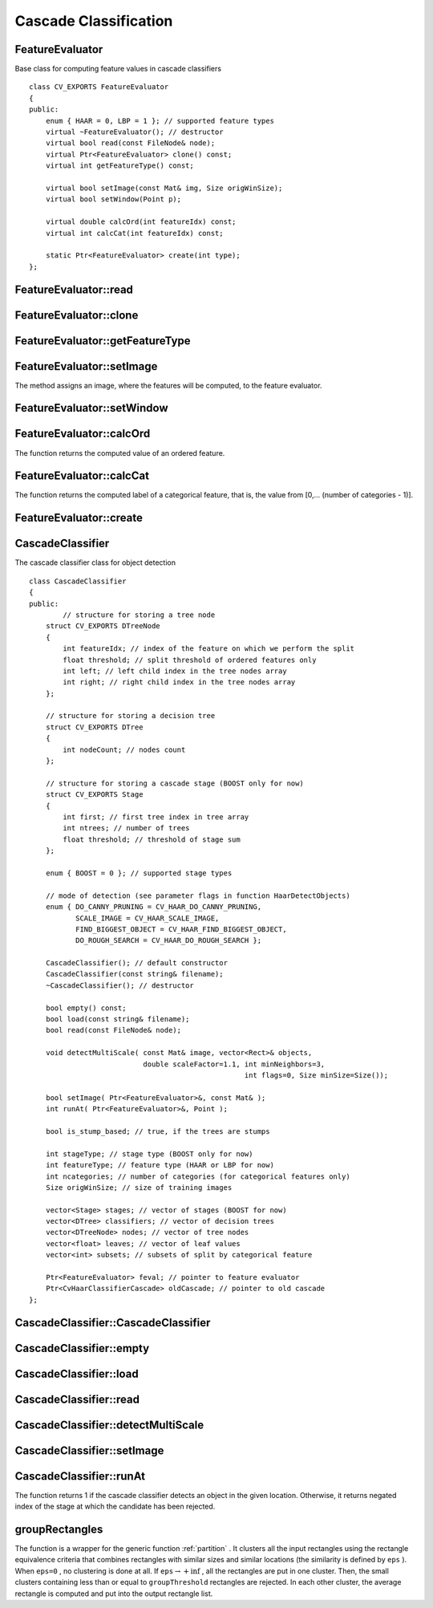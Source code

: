 Cascade Classification
======================

.. highlight:: cpp

.. index:: FeatureEvaluator

FeatureEvaluator
----------------
.. c:type:: FeatureEvaluator

Base class for computing feature values in cascade classifiers ::

    class CV_EXPORTS FeatureEvaluator
    {
    public:
        enum { HAAR = 0, LBP = 1 }; // supported feature types
        virtual ~FeatureEvaluator(); // destructor
        virtual bool read(const FileNode& node);
        virtual Ptr<FeatureEvaluator> clone() const;
        virtual int getFeatureType() const;

        virtual bool setImage(const Mat& img, Size origWinSize);
        virtual bool setWindow(Point p);

        virtual double calcOrd(int featureIdx) const;
        virtual int calcCat(int featureIdx) const;

        static Ptr<FeatureEvaluator> create(int type);
    };


.. index:: FeatureEvaluator::read

FeatureEvaluator::read
--------------------------
.. ocv:function:: bool FeatureEvaluator::read(const FileNode& node)

    Reads parameters of features from the ``FileStorage`` node.

    :param node: File node from which the feature parameters are read.

.. index:: FeatureEvaluator::clone

FeatureEvaluator::clone
---------------------------
.. ocv:function:: Ptr<FeatureEvaluator> FeatureEvaluator::clone() const

    Returns a full copy of the feature evaluator.

.. index:: FeatureEvaluator::getFeatureType

FeatureEvaluator::getFeatureType
------------------------------------
.. ocv:function:: int FeatureEvaluator::getFeatureType() const

    Returns the feature type (``HAAR`` or ``LBP`` for now).

.. index:: FeatureEvaluator::setImage

FeatureEvaluator::setImage
------------------------------
.. ocv:function:: bool FeatureEvaluator::setImage(const Mat& img, Size origWinSize)

    Assigns an image to feature evaluator.

    :param img: Matrix of the type   ``CV_8UC1``  containing an image where the features are computed.

    :param origWinSize: Size of training images.

The method assigns an image, where the features will be computed, to the feature evaluator.

.. index:: FeatureEvaluator::setWindow

FeatureEvaluator::setWindow
-------------------------------
.. ocv:function:: bool FeatureEvaluator::setWindow(Point p)

    Assigns a window in the current image where the features will be computed.

    :param p: Upper left point of the window where the features are computed. Size of the window is equal to the size of training images.

.. index:: FeatureEvaluator::calcOrd

FeatureEvaluator::calcOrd
-----------------------------
.. ocv:function:: double FeatureEvaluator::calcOrd(int featureIdx) const

    Computes the value of an ordered (numerical) feature.

    :param featureIdx: Index of the feature whose value is computed.

The function returns the computed value of an ordered feature.

.. index:: FeatureEvaluator::calcCat

FeatureEvaluator::calcCat
-----------------------------
.. ocv:function:: int FeatureEvaluator::calcCat(int featureIdx) const

    Computes the value of a categorical feature.

    :param featureIdx: Index of the feature whose value is computed.

The function returns the computed label of a categorical feature, that is, the value from [0,... (number of categories - 1)].

.. index:: FeatureEvaluator::create

FeatureEvaluator::create
----------------------------
.. ocv:function:: static Ptr<FeatureEvaluator> FeatureEvaluator::create(int type)

    Constructs the feature evaluator.

    :param type: Type of features evaluated by cascade (``HAAR`` or ``LBP`` for now).

.. index:: CascadeClassifier

.. _CascadeClassifier:

CascadeClassifier
-----------------
.. c:type:: CascadeClassifier

The cascade classifier class for object detection ::

    class CascadeClassifier
    {
    public:
            // structure for storing a tree node
        struct CV_EXPORTS DTreeNode
        {
            int featureIdx; // index of the feature on which we perform the split
            float threshold; // split threshold of ordered features only
            int left; // left child index in the tree nodes array
            int right; // right child index in the tree nodes array
        };

        // structure for storing a decision tree
        struct CV_EXPORTS DTree
        {
            int nodeCount; // nodes count
        };

        // structure for storing a cascade stage (BOOST only for now)
        struct CV_EXPORTS Stage
        {
            int first; // first tree index in tree array
            int ntrees; // number of trees
            float threshold; // threshold of stage sum
        };

        enum { BOOST = 0 }; // supported stage types

        // mode of detection (see parameter flags in function HaarDetectObjects)
        enum { DO_CANNY_PRUNING = CV_HAAR_DO_CANNY_PRUNING,
               SCALE_IMAGE = CV_HAAR_SCALE_IMAGE,
               FIND_BIGGEST_OBJECT = CV_HAAR_FIND_BIGGEST_OBJECT,
               DO_ROUGH_SEARCH = CV_HAAR_DO_ROUGH_SEARCH };

        CascadeClassifier(); // default constructor
        CascadeClassifier(const string& filename);
        ~CascadeClassifier(); // destructor

        bool empty() const;
        bool load(const string& filename);
        bool read(const FileNode& node);

        void detectMultiScale( const Mat& image, vector<Rect>& objects,
                               double scaleFactor=1.1, int minNeighbors=3,
                                                       int flags=0, Size minSize=Size());

        bool setImage( Ptr<FeatureEvaluator>&, const Mat& );
        int runAt( Ptr<FeatureEvaluator>&, Point );

        bool is_stump_based; // true, if the trees are stumps

        int stageType; // stage type (BOOST only for now)
        int featureType; // feature type (HAAR or LBP for now)
        int ncategories; // number of categories (for categorical features only)
        Size origWinSize; // size of training images

        vector<Stage> stages; // vector of stages (BOOST for now)
        vector<DTree> classifiers; // vector of decision trees
        vector<DTreeNode> nodes; // vector of tree nodes
        vector<float> leaves; // vector of leaf values
        vector<int> subsets; // subsets of split by categorical feature

        Ptr<FeatureEvaluator> feval; // pointer to feature evaluator
        Ptr<CvHaarClassifierCascade> oldCascade; // pointer to old cascade
    };


.. index:: CascadeClassifier::CascadeClassifier

CascadeClassifier::CascadeClassifier
----------------------------------------
.. ocv:function:: CascadeClassifier::CascadeClassifier(const string& filename)

    Loads a classifier from a file.

    :param filename: Name of the file from which the classifier is loaded.

.. index:: CascadeClassifier::empty

CascadeClassifier::empty
----------------------------
.. ocv:function:: bool CascadeClassifier::empty() const

    Checks if the classifier has been loaded or not.

.. index:: CascadeClassifier::load

CascadeClassifier::load
---------------------------
.. ocv:function:: bool CascadeClassifier::load(const string& filename)

    Loads a classifier from a file. The previous content is destroyed.

    :param filename: Name of the file from which the classifier is loaded. The file may contain an old HAAR classifier (trained by the haartraining application) or new cascade classifier trained traincascade application.

.. index:: CascadeClassifier::read

CascadeClassifier::read
---------------------------
.. ocv:function:: bool CascadeClassifier::read(const FileNode& node)

    Reads a classifier from a FileStorage node. The file may contain a new cascade classifier (trained traincascade application) only.

.. index:: CascadeClassifier::detectMultiScale

CascadeClassifier::detectMultiScale
---------------------------------------
.. ocv:function:: void CascadeClassifier::detectMultiScale( const Mat& image,                            vector<Rect>& objects,                            double scaleFactor=1.1,                            int minNeighbors=3, int flags=0,                            Size minSize=Size())

    Detects objects of different sizes in the input image. The detected objects are returned as a list of rectangles.

    :param image: Matrix of the type   ``CV_8U``  containing an image where objects are detected.

    :param objects: Vector of rectangles where each rectangle contains the detected object.

    :param scaleFactor: Parameter specifying how much the image size is reduced at each image scale.

    :param minNeighbors: Parameter specifying how many neighbors each candiate rectangle should have to retain it.

    :param flags: Parameter with the same meaning for an old cascade as in the function ``cvHaarDetectObjects``. It is not used for a new cascade.

    :param minSize: Minimum possible object size. Objects smaller than that are ignored.

.. index:: CascadeClassifier::setImage

CascadeClassifier::setImage
-------------------------------
.. ocv:function:: bool CascadeClassifier::setImage( Ptr<FeatureEvaluator>& feval, const Mat& image )

    Sets an image for detection, which is called by ``detectMultiScale`` at each image level.

    :param feval: Pointer to the feature evaluator that is used for computing features.

    :param image: Matrix of the type   ``CV_8UC1``  containing an image where the features are computed.

.. index:: CascadeClassifier::runAt

CascadeClassifier::runAt
----------------------------
.. ocv:function:: int CascadeClassifier::runAt( Ptr<FeatureEvaluator>& feval, Point pt )

    Runs the detector at the specified point. Use ``setImage`` to set the image that the detector is working with.

    :param feval: Feature evaluator that is used for computing features.

    :param pt: Upper left point of the window where the features are computed. Size of the window is equal to the size of training images.

The function returns 1 if the cascade classifier detects an object in the given location.
Otherwise, it returns negated index of the stage at which the candidate has been rejected.

.. index:: groupRectangles

groupRectangles
-------------------
.. ocv:function:: void groupRectangles(vector<Rect>& rectList,                     int groupThreshold, double eps=0.2)

    Groups the object candidate rectangles.

    :param rectList: Input/output vector of rectangles. Output vector includes retained and grouped rectangles.??

    :param groupThreshold: Minimum possible number of rectangles minus 1. The threshold is used in a group of rectangles to retain it.??

    :param eps: Relative difference between sides of the rectangles to merge them into a group.

The function is a wrapper for the generic function
:ref:`partition` . It clusters all the input rectangles using the rectangle equivalence criteria that combines rectangles with similar sizes and similar locations (the similarity is defined by ``eps`` ). When ``eps=0`` , no clustering is done at all. If
:math:`\texttt{eps}\rightarrow +\inf` , all the rectangles are put in one cluster. Then, the small clusters containing less than or equal to ``groupThreshold`` rectangles are rejected. In each other cluster, the average rectangle is computed and put into the output rectangle list.
